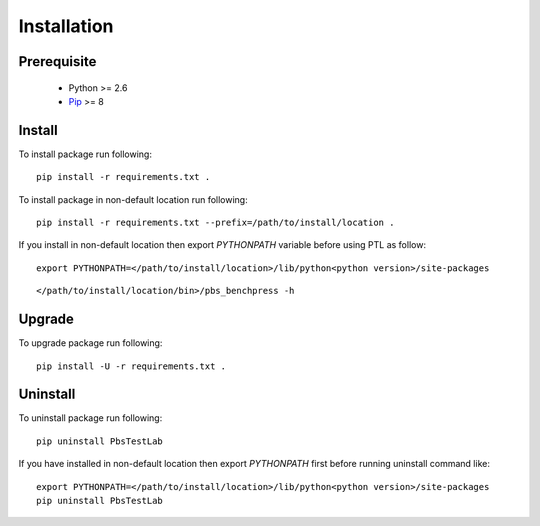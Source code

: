 Installation
============

Prerequisite
------------
    - Python >= 2.6
    - `Pip`_ >= 8

Install
-------
To install package run following::

    pip install -r requirements.txt .

To install package in non-default location run following::

    pip install -r requirements.txt --prefix=/path/to/install/location .

If you install in non-default location then export `PYTHONPATH` variable before using PTL as follow::

    export PYTHONPATH=</path/to/install/location>/lib/python<python version>/site-packages

::

    </path/to/install/location/bin>/pbs_benchpress -h


Upgrade
-------

To upgrade package run following::

    pip install -U -r requirements.txt .

Uninstall
---------

To uninstall package run following::

    pip uninstall PbsTestLab

If you have installed in non-default location then export `PYTHONPATH` first before running uninstall command like::

    export PYTHONPATH=</path/to/install/location>/lib/python<python version>/site-packages
    pip uninstall PbsTestLab

.. _Pip: https://pip.pypa.io/en/stable
